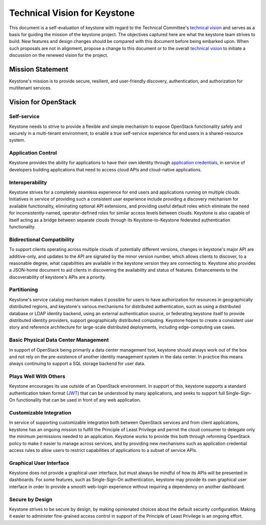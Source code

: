 ..
      Licensed under the Apache License, Version 2.0 (the "License"); you may
      not use this file except in compliance with the License. You may obtain
      a copy of the License at

          http://www.apache.org/licenses/LICENSE-2.0

      Unless required by applicable law or agreed to in writing, software
      distributed under the License is distributed on an "AS IS" BASIS, WITHOUT
      WARRANTIES OR CONDITIONS OF ANY KIND, either express or implied. See the
      License for the specific language governing permissions and limitations
      under the License.

=============================
Technical Vision for Keystone
=============================

This document is a self-evaluation of keystone with regard to the
Technical Committee's `technical vision`_ and serves as a basis for guiding the
mission of the keystone project. The objectives captured here are what the
keystone team strives to build. New features and design changes should be
compared with this document before being embarked upon. When such proposals are
not in alignment, propose a change to this document or to the overall `technical
vision`_ to initiate a discussion on the renewed vision for the project.

.. _technical vision: https://governance.openstack.org/tc/reference/technical-vision.html

Mission Statement
=================

Keystone's mission is to provide secure, resilient, and user-friendly discovery,
authentication, and authorization for multitenant services.

Vision for OpenStack
====================

Self-service
------------

Keystone needs to strive to provide a flexible and simple mechanism to expose
OpenStack functionality safely and securely in a multi-tenant environment, to
enable a true self-service experience for end users in a shared-resource system.

Application Control
-------------------

Keystone provides the ability for applications to have their own identity
through `application credentials`_, in service of developers building
applications that need to access cloud APIs and cloud-native applications.

.. _application credentials: https://docs.openstack.org/keystone/latest/user/application_credentials.html

Interoperability
----------------

Keystone strives for a completely seamless experience for end users and
applications running on multiple clouds. Initiatives in service of providing
such a consistent user experience include providing a discovery mechanism for
available functionality, eliminating optional API extensions, and providing
useful default roles which eliminate the need for inconsistently-named,
operator-defined roles for similar access levels between clouds. Keystone is
also capable of itself acting as a bridge between separate clouds through its
Keystone-to-Keystone federated authentication functionality.

Bidirectional Compatibility
---------------------------

To support clients operating across multiple clouds of potentially different
versions, changes in keystone's major API are additive-only, and updates to
the API are signaled by the minor version number, which allows clients to
discover, to a reasonable degree, what capabilities are available in the
keystone version they are connecting to. Keystone also provides a JSON-home
document to aid clients in discovering the availability and status of features.
Enhancements to the discoverability of keystone's APIs are a priority.

Partitioning
------------

Keystone's service catalog mechanism makes it possible for users to have
authorization for resources in geographically distributed regions, and
keystone's various mechanisms for distributed authentication, such as using a
distributed database or LDAP identity backend, using an external authentication
source, or federating keystone itself to provide distributed identity providers,
support geographically distributed computing. Keystone hopes to create a
consistent user story and reference architecture for large-scale distributed
deployments, including edge-computing use cases.

Basic Physical Data Center Management
-------------------------------------

In support of OpenStack being primarily a data center management tool, keystone
should always work out of the box and not rely on the pre-existence of another
identity management system in the data center. In practice this means always
continuing to support a SQL storage backend for user data.

Plays Well With Others
----------------------

Keystone encourages its use outside of an OpenStack environment. In support of
this, keystone supports a standard authentication token format (`JWT`_) that can
be understood by many applications, and seeks to support full Single-Sign-On
functionality that can be used in front of any web application.

.. _JWT: https://tools.ietf.org/html/rfc7519

Customizable Integration
------------------------

In service of supporting customizable integration both between OpenStack
services and from client applications, keystone has an ongoing mission to
fulfill the Principle of Least Privilege and permit the cloud consumer to
delegate only the minimum permissions needed to an application. Keystone works
to provide this both through reforming OpenStack policy to make it easier to
manage across services, and by providing new mechanisms such as application
credential access rules to allow users to restrict capabilities of applications
to a subset of service APIs.

Graphical User Interface
------------------------

Keystone does not provide a graphical user interface, but must always be mindful
of how its APIs will be presented in dashboards. For some features, such as
Single-Sign-On authentication, keystone may provide its own graphical user
interface in order to provide a smooth web-login experience without requiring a
dependency on another dashboard.

Secure by Design
----------------

Keystone strives to be secure by design, by making opinionated choices about the
default security configuration. Making it easier to administer fine-grained
access control in support of the Principle of Least Privilege is an ongoing
effort.
